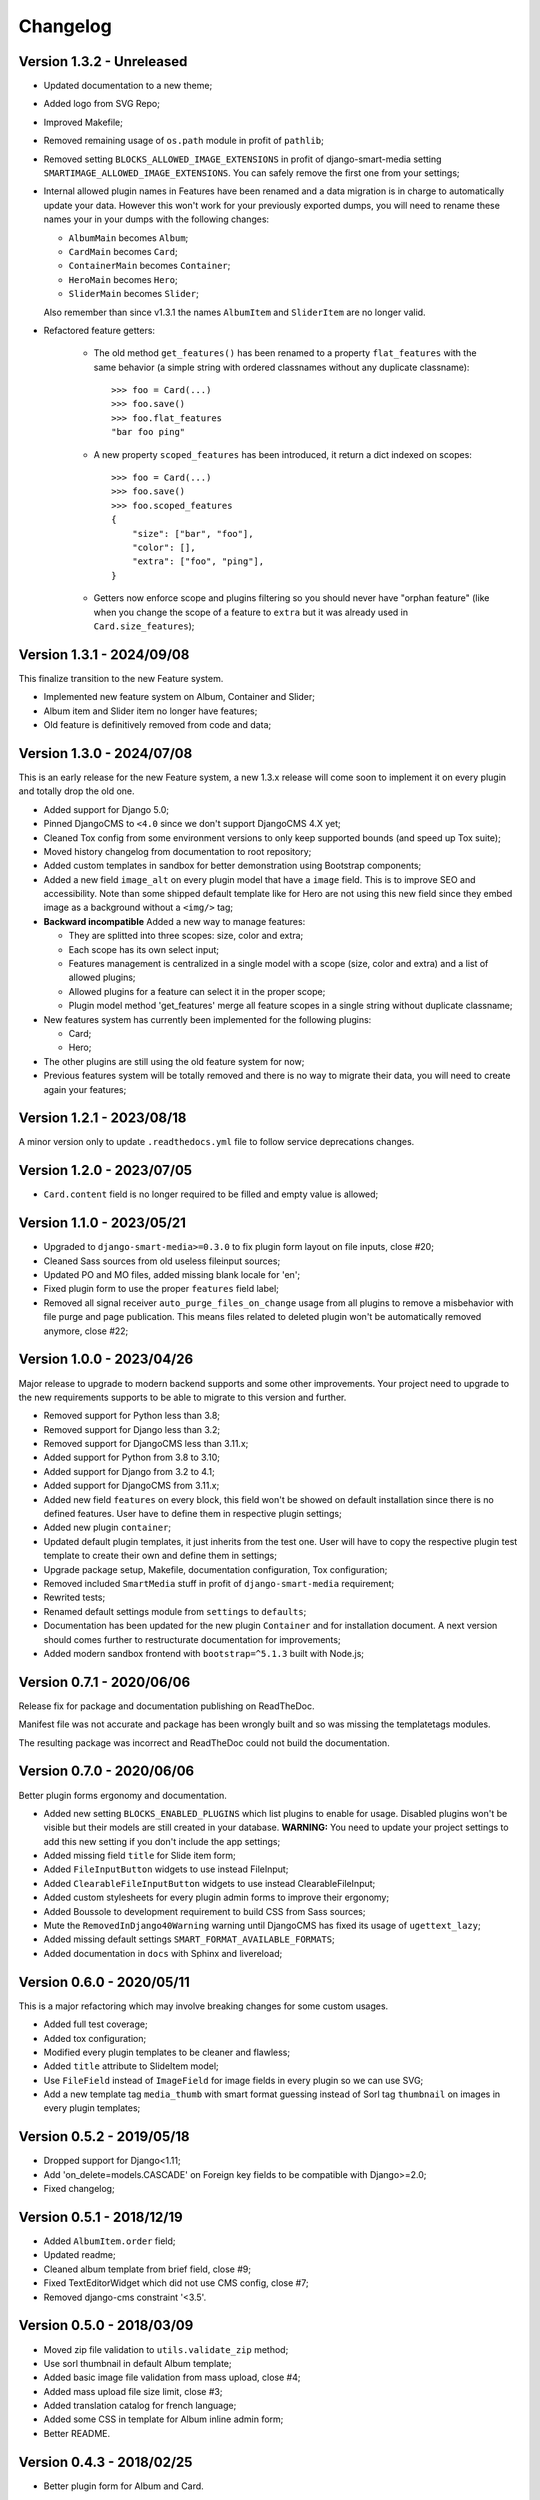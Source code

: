 
=========
Changelog
=========

Version 1.3.2 - Unreleased
--------------------------

* Updated documentation to a new theme;
* Added logo from SVG Repo;
* Improved Makefile;
* Removed remaining usage of ``os.path`` module in profit of ``pathlib``;
* Removed setting ``BLOCKS_ALLOWED_IMAGE_EXTENSIONS`` in profit of django-smart-media
  setting ``SMARTIMAGE_ALLOWED_IMAGE_EXTENSIONS``. You can safely remove the first one
  from your settings;
* Internal allowed plugin names in Features have been renamed and a data migration is
  in charge to automatically update your data. However this won't work for your
  previously exported dumps, you will need to rename these names your in your dumps
  with the following changes:

  * ``AlbumMain`` becomes ``Album``;
  * ``CardMain`` becomes ``Card``;
  * ``ContainerMain`` becomes ``Container``;
  * ``HeroMain`` becomes ``Hero``;
  * ``SliderMain`` becomes ``Slider``;

  Also remember than since v1.3.1 the names ``AlbumItem`` and ``SliderItem`` are no
  longer valid.

* Refactored feature getters:

    * The old method ``get_features()`` has been renamed to a property
      ``flat_features`` with the same behavior (a simple string with ordered
      classnames without any duplicate classname): ::

        >>> foo = Card(...)
        >>> foo.save()
        >>> foo.flat_features
        "bar foo ping"

    * A new property ``scoped_features`` has been introduced, it return a dict indexed
      on scopes: ::

        >>> foo = Card(...)
        >>> foo.save()
        >>> foo.scoped_features
        {
            "size": ["bar", "foo"],
            "color": [],
            "extra": ["foo", "ping"],
        }

    * Getters now enforce scope and plugins filtering so you should never have
      "orphan feature" (like when you change the scope of a feature to ``extra`` but it
      was already used in ``Card.size_features``);


Version 1.3.1 - 2024/09/08
--------------------------

This finalize transition to the new Feature system.

* Implemented new feature system on Album, Container and Slider;
* Album item and Slider item no longer have features;
* Old feature is definitively removed from code and data;


Version 1.3.0 - 2024/07/08
--------------------------

This is an early release for the new Feature system, a new 1.3.x release will come soon
to implement it on every plugin and totally drop the old one.

* Added support for Django 5.0;
* Pinned DjangoCMS to ``<4.0`` since we don't support DjangoCMS 4.X yet;
* Cleaned Tox config from some environment versions to only keep supported bounds (and
  speed up Tox suite);
* Moved history changelog from documentation to root repository;
* Added custom templates in sandbox for better demonstration using Bootstrap components;
* Added a new field ``image_alt`` on every plugin model that have a ``image`` field.
  This is to improve SEO and accessibility. Note than some shipped default template
  like for Hero are not using this new field since they embed image as a background
  without a ``<img/>`` tag;
* **Backward incompatible** Added a new way to manage features:

  * They are splitted into three scopes: size, color and extra;
  * Each scope has its own select input;
  * Features management is centralized in a single model with a scope (size, color and
    extra) and a list of allowed plugins;
  * Allowed plugins for a feature can select it in the proper scope;
  * Plugin model method 'get_features' merge all feature scopes in a single string
    without duplicate classname;

* New features system has currently been implemented for the following plugins:

  * Card;
  * Hero;

* The other plugins are still using the old feature system for now;
* Previous features system will be totally removed and there is no way to migrate
  their data, you will need to create again your features;


Version 1.2.1 - 2023/08/18
--------------------------

A minor version only to update ``.readthedocs.yml`` file to follow service deprecations
changes.


Version 1.2.0 - 2023/07/05
--------------------------

* ``Card.content`` field is no longer required to be filled and empty value is allowed;


Version 1.1.0 - 2023/05/21
--------------------------

* Upgraded to ``django-smart-media>=0.3.0`` to fix plugin form layout on file inputs,
  close #20;
* Cleaned Sass sources from old useless fileinput sources;
* Updated PO and MO files, added missing blank locale for 'en';
* Fixed plugin form to use the proper ``features`` field label;
* Removed all signal receiver ``auto_purge_files_on_change`` usage from all plugins to
  remove a misbehavior with file purge and page publication. This means files related
  to deleted plugin won't be automatically removed anymore, close #22;


Version 1.0.0 - 2023/04/26
--------------------------

Major release to upgrade to modern backend supports and some other improvements.
Your project need to upgrade to the new requirements supports to be able to migrate to
this version and further.

* Removed support for Python less than 3.8;
* Removed support for Django less than 3.2;
* Removed support for DjangoCMS less than 3.11.x;
* Added support for Python from 3.8 to 3.10;
* Added support for Django from 3.2 to 4.1;
* Added support for DjangoCMS from 3.11.x;
* Added new field ``features`` on every block, this field won't be showed on default
  installation since there is no defined features. User have to define them in
  respective plugin settings;
* Added new plugin ``container``;
* Updated default plugin templates, it just inherits from the test one. User will have
  to copy the respective plugin test template to create their own and define them in
  settings;
* Upgrade package setup, Makefile, documentation configuration, Tox configuration;
* Removed included ``SmartMedia`` stuff in profit of ``django-smart-media``
  requirement;
* Rewrited tests;
* Renamed default settings module from ``settings`` to ``defaults``;
* Documentation has been updated for the new plugin ``Container`` and for installation
  document. A next version should comes further to restructurate documentation for
  improvements;
* Added modern sandbox frontend with ``bootstrap=^5.1.3`` built with Node.js;


Version 0.7.1 - 2020/06/06
--------------------------

Release fix for package and documentation publishing on ReadTheDoc.

Manifest file was not accurate and package has been wrongly built
and so was missing the templatetags modules.

The resulting package was incorrect and ReadTheDoc could not build the
documentation.

Version 0.7.0 - 2020/06/06
--------------------------

Better plugin forms ergonomy and documentation.

* Added new setting ``BLOCKS_ENABLED_PLUGINS`` which list plugins to enable
  for usage. Disabled plugins won't be visible but their models are still
  created in your database. **WARNING:** You need to update your project
  settings to add this new setting if you don't include the app settings;
* Added missing field ``title`` for Slide item form;
* Added ``FileInputButton`` widgets to use instead FileInput;
* Added ``ClearableFileInputButton`` widgets to use instead ClearableFileInput;
* Added custom stylesheets for every plugin admin forms to improve their ergonomy;
* Added Boussole to development requirement to build CSS from Sass sources;
* Mute the ``RemovedInDjango40Warning`` warning until DjangoCMS has fixed its
  usage of ``ugettext_lazy``;
* Added missing default settings ``SMART_FORMAT_AVAILABLE_FORMATS``;
* Added documentation in ``docs`` with Sphinx and livereload;

Version 0.6.0 - 2020/05/11
--------------------------

This is a major refactoring which may involve breaking changes for some custom
usages.

* Added full test coverage;
* Added tox configuration;
* Modified every plugin templates to be cleaner and flawless;
* Added ``title`` attribute to SlideItem model;
* Use ``FileField`` instead of ``ImageField`` for image fields in every plugin
  so we can use SVG;
* Add a new template tag ``media_thumb`` with smart format guessing instead of
  Sorl tag ``thumbnail`` on images in every plugin templates;

Version 0.5.2 - 2019/05/18
--------------------------

* Dropped support for Django<1.11;
* Add 'on_delete=models.CASCADE' on Foreign key fields to be compatible with
  Django>=2.0;
* Fixed changelog;

Version 0.5.1 - 2018/12/19
--------------------------

* Added ``AlbumItem.order`` field;
* Updated readme;
* Cleaned album template from brief field, close #9;
* Fixed TextEditorWidget which did not use CMS config, close #7;
* Removed django-cms constraint '<3.5'.

Version 0.5.0 - 2018/03/09
--------------------------

* Moved zip file validation to ``utils.validate_zip`` method;
* Use sorl thumbnail in default Album template;
* Added basic image file validation from mass upload, close #4;
* Added mass upload file size limit, close #3;
* Added translation catalog for french language;
* Added some CSS in template for Album inline admin form;
* Better README.

Version 0.4.3 - 2018/02/25
--------------------------

* Better plugin form for Album and Card.

Version 0.4.2 - 2018/02/24
--------------------------

* Adjusted 'blank' and 'max_length' field attribute for every models
  (migrations have been rebooted again).

Version 0.4.1 - 2018/02/24
--------------------------

* Remove long text 'brief' and 'content' field from Album and AlbumItem,
  replace with a simple 'title' field;
* Added 'order' field to AlbumItem to be able to order ressources list;
* Added mass upload field to AlbumForm;
* Renamed every 'background' fields to 'image' for better naming consistency.

Version 0.4.0 - 2018/02/19
--------------------------

* Added Album plugin.

Version 0.3.0 - 2018/02/19
--------------------------

Reboot:

* Better Makefile;
* Added dev requirements;
* Updated 'setup.py' requirements;
* Removed establishment opening plugin (too much specific for now);
* Reset initial migrations (totally backward incompatible);
* Moved Banner to Hero;
* Moved Diptych to Card;
* Added template field to every plugin.

Version 0.2.0 - 2017/10/19
--------------------------

* Added ``establishment_opening`` model/form/plugin/template;
* Cleaned template from private integration to basic HTML.

Version 0.1.2 - 2017/10/18
--------------------------

* Renamed Diptych ``background`` field to ``image``;
* Use Diptych ``alignment`` field value in its template.

Version 0.1.1 - 2017/10/17
--------------------------

* Removed useless basic models and forms from development.

Version 0.1.0 - 2017/10/17
--------------------------

* First commit for banner, slider and diptych blocks.
